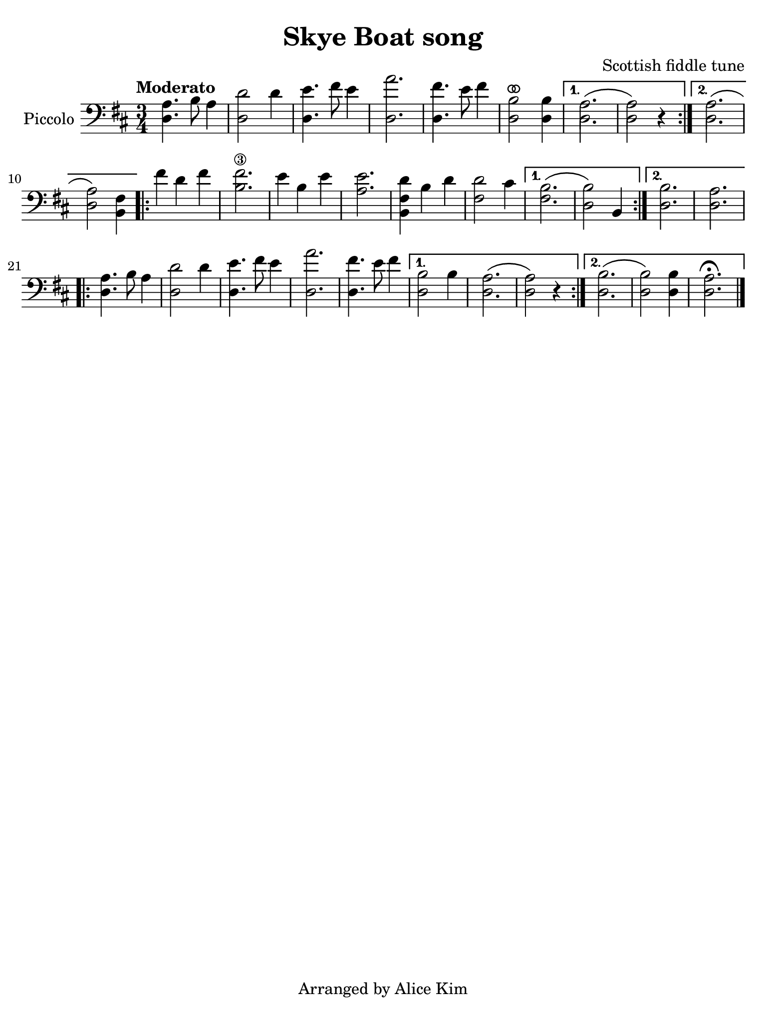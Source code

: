 #(set-global-staff-size 21)

\version "2.24.0"

\header {
  title    = "Skye Boat song"
  composer = "Scottish fiddle tune"
  tagline  = "Arranged by Alice Kim"
}

\language "italiano"

% iPad Pro 12.9

\paper {
  paper-width  = 195\mm
  paper-height = 260\mm
%  indent = #0
  page-count = #1
  line-width = #184
%  ragged-last = ##t
  ragged-last-bottom = ##t
  ragged-bottom = ##f
}

ringsps = #"
  0.15 setlinewidth
  0.9 0.6 moveto
  0.4 0.6 0.5 0 361 arc
  stroke
  1.0 0.6 0.5 0 361 arc
  stroke
  "

vibrato = \markup {
  \with-dimensions #'(-0.2 . 1.6) #'(0 . 1.2)
  \postscript #ringsps
}

\score {
  \new Staff \with{instrumentName=#"Piccolo"}{
    \override Hairpin.to-barline = ##f
    \time 3/4
    \key re \major
    \clef "bass"
    \tempo "Moderato"
    
    \repeat volta 2 {
    <<la4. re4.>> si8 la4
    | <<re'2 re2>> re'4
    | <<mi'4. re4.>> fad'8 mi'4
    | <<la'2. re2.>>
    | <<fad'4. re4.>> mi'8 fad'4
    | <<si2^\vibrato re2>> <<si4 re4>>
    \alternative {
      \volta 1 {<<{\stemDown la2.\( la2\)}\\{re2. re2}>> r4}
      \volta 2 {<<{\stemDown la2.\( la2\)}\\{re2. re2}>> <<fad4 si,4>>}
      }
    }
      
    \repeat volta 2 {
    | fad'4 re'4 fad'4
    | <<fad'2.\3 si2.>>
    | mi'4 si4 mi'4
    | <<mi'2. la2.>>
    | <<re'4 fad4 si,4>> si4 re'4
    | <<re'2 fad2>> dod'4
    \alternative {
      \volta 1 { <<{\stemDown si2.\( si2\)}\\{fad2. re2}>> si,4 }
      \volta 2 { <<si2. re2.>> | <<la2. re2.>> }
      }
    }
    
    \repeat volta 2 {
    <<la4. re4.>> si8 la4
    | <<re'2 re2>> re'4
    | <<mi'4. re4.>> fad'8 mi'4
    | <<la'2. re2.>>
    | <<fad'4. re4.>> mi'8 fad'4
    \alternative {
      \volta 1 {<<{\stemDown si2 si4 la2.\( la2\)}\\{re2 \skip4 re2. re2}>> r4}
      \volta 2 {<<{\stemDown si2.\( si2\)}\\{re2. re2}>> <<si4 re4>> <<la2.\fermata re2.>> }
      }
    }
    
    \bar "|."
  }
}
